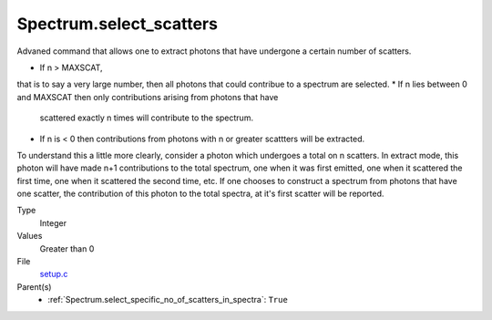 Spectrum.select_scatters
========================
Advaned command that allows one to extract photons that
have undergone a certain number of scatters.  

* If n > MAXSCAT,
that is to say a very large number, then all photons that could contribue to 
a spectrum are selected.
* If n lies between 0 and MAXSCAT then only contributions arising from photons that have
  scattered exactly n times will contribute to the spectrum. 
* If n is < 0 then contributions from photons with n or greater scattters will be extracted.

To understand this a little more clearly, consider a photon which undergoes a total on 
n scatters.  In extract mode, this photon will have made n+1 contributions to the total
spectrum, one when it was first emitted, one when it scattered the first time, one
when it scattered the second time, etc.  If one chooses to construct a spectrum from photons that
have one scatter, the contribution of this photon to the total spectra, at it's first scatter
will be reported.  



Type
  Integer

Values
  Greater than 0

File
  `setup.c <https://github.com/agnwinds/python/blob/master/source/setup.c>`_


Parent(s)
  * :ref:`Spectrum.select_specific_no_of_scatters_in_spectra`: ``True``


